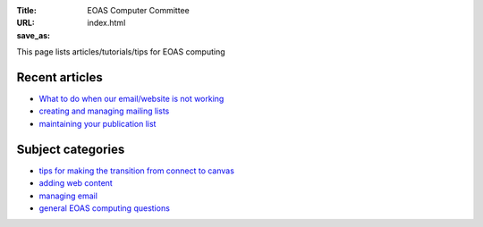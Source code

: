:Title: EOAS Computer Committee
:URL:
:save_as: index.html

This page lists articles/tutorials/tips for EOAS computing

Recent articles
===============

* `What to do when our email/website is not working <{filename}/admin/systemstatus.rst>`_

* `creating and managing mailing lists <{filename}/email/exchange-mailing-lists.rst>`_

* `maintaining your publication list <{filename}/web/publication_list.md>`_

Subject categories
==================
  
* `tips for making the transition from connect to canvas <{category}canvas>`_

* `adding web content <{category}web>`_

* `managing email <{category}email>`_

* `general EOAS computing questions <{category}admin>`_  
  

